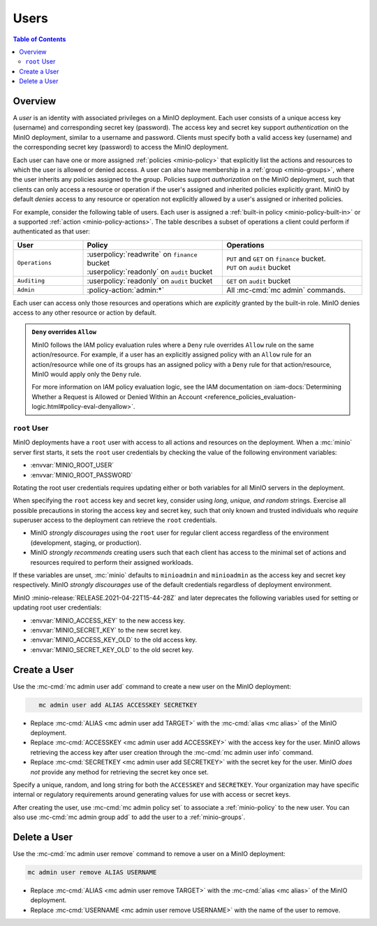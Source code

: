 .. _minio-users:

=====
Users
=====

.. default-domain:: minio

.. contents:: Table of Contents
   :local:
   :depth: 2

Overview
--------

A *user* is an identity with associated privileges on a MinIO deployment. Each
user consists of a unique access key (username) and corresponding secret key
(password).  The access key and secret key support *authentication* on the MinIO
deployment, similar to a username and password. Clients must specify both a
valid access key (username) and the corresponding secret key (password) to
access the MinIO deployment. 

Each user can have one or more assigned :ref:`policies <minio-policy>` that
explicitly list the actions and resources to which the user is allowed or denied
access. A user can also have membership in a :ref:`group <minio-groups>`, where
the user inherits any policies assigned to the group. Policies support
*authorization* on the MinIO deployment, such that clients can only access a
resource or operation if the user's assigned and inherited policies explicitly
grant. MinIO by default *denies* access to any resource or operation not
explicitly allowed by a user's assigned or inherited policies.

For example, consider the following table of users. Each user is assigned
a :ref:`built-in policy <minio-policy-built-in>` or
a supported :ref:`action <minio-policy-actions>`. The table
describes a subset of operations a client could perform if authenticated
as that user:

.. list-table::
   :header-rows: 1
   :widths: 20 40 40
   :width: 100%

   * - User
     - Policy
     - Operations

   * - ``Operations``
     - | :userpolicy:`readwrite` on ``finance`` bucket
       | :userpolicy:`readonly` on ``audit`` bucket
     
     - | ``PUT`` and ``GET`` on ``finance`` bucket.
       | ``PUT`` on ``audit`` bucket

   * - ``Auditing``
     - | :userpolicy:`readonly` on ``audit`` bucket
     - ``GET`` on ``audit`` bucket

   * - ``Admin``
     - :policy-action:`admin:*`
     - All :mc-cmd:`mc admin` commands.

Each user can access only those resources and operations which are *explicitly*
granted by the built-in role. MinIO denies access to any other resource or
action by default.

.. admonition:: ``Deny`` overrides ``Allow``
   :class: note

   MinIO follows the IAM policy evaluation rules where a ``Deny`` rule overrides
   ``Allow`` rule on the same action/resource. For example, if a user has an
   explicitly assigned policy with an ``Allow`` rule for an action/resource
   while one of its groups has an assigned policy with a ``Deny`` rule for that
   action/resource, MinIO would apply only the ``Deny`` rule. 

   For more information on IAM policy evaluation logic, see the IAM
   documentation on 
   :iam-docs:`Determining Whether a Request is Allowed or Denied Within an Account 
   <reference_policies_evaluation-logic.html#policy-eval-denyallow>`.

.. _minio-users-root:

``root`` User
~~~~~~~~~~~~~

MinIO deployments have a ``root`` user with access to all actions and resources
on the deployment. When a :mc:`minio` server first starts, it sets the ``root``
user credentials by checking the value of the following environment variables:

- :envvar:`MINIO_ROOT_USER`
- :envvar:`MINIO_ROOT_PASSWORD`

Rotating the root user credentials requires updating either or both 
variables for all MinIO servers in the deployment.

When specifying the ``root`` access key and secret key, consider using *long,
unique, and random* strings. Exercise all possible precautions in storing the
access key and secret key, such that only known and trusted individuals who
*require* superuser access to the deployment can retrieve the ``root``
credentials.

- MinIO *strongly discourages* using the ``root`` user for regular client access
  regardless of the environment (development, staging, or production).

- MinIO *strongly recommends* creating users such that each client has access to
  the minimal set of actions and resources required to perform their assigned
  workloads. 

If these variables are unset, :mc:`minio` defaults to ``minioadmin`` and
``minioadmin`` as the access key and secret key respectively. MinIO *strongly
discourages* use of the default credentials regardless of deployment
environment.

MinIO :minio-release:`RELEASE.2021-04-22T15-44-28Z` and later deprecates the
following variables used for setting or updating root user
credentials:

- :envvar:`MINIO_ACCESS_KEY` to the new access key.
- :envvar:`MINIO_SECRET_KEY` to the new secret key.
- :envvar:`MINIO_ACCESS_KEY_OLD` to the old access key.
- :envvar:`MINIO_SECRET_KEY_OLD` to the old secret key.

Create a User
-------------

Use the :mc-cmd:`mc admin user add` command to create a new user on the
MinIO deployment:

.. code-block:: shell
   :class: copyable

      mc admin user add ALIAS ACCESSKEY SECRETKEY

- Replace :mc-cmd:`ALIAS <mc admin user add TARGET>` with the
  :mc-cmd:`alias <mc alias>` of the MinIO deployment.

- Replace :mc-cmd:`ACCESSKEY <mc admin user add ACCESSKEY>` with the 
  access key for the user. MinIO allows retrieving the access key after
  user creation through the :mc-cmd:`mc admin user info` command.

- Replace :mc-cmd:`SECRETKEY <mc admin user add SECRETKEY>` with the
  secret key for the user. MinIO *does not* provide any method for retrieving
  the secret key once set.

Specify a unique, random, and long string for both the ``ACCESSKEY`` and 
``SECRETKEY``. Your organization may have specific internal or regulatory
requirements around generating values for use with access or secret keys. 

After creating the user, use :mc-cmd:`mc admin policy set` to associate 
a :ref:`minio-policy` to the new user. You can also use
:mc-cmd:`mc admin group add` to add the user to a :ref:`minio-groups`.

Delete a User
-------------

Use the :mc-cmd:`mc admin user remove` command to remove a user on a 
MinIO deployment:

.. code-block:: shell
   :class: copyable

   mc admin user remove ALIAS USERNAME

- Replace :mc-cmd:`ALIAS <mc admin user remove TARGET>` with the
  :mc-cmd:`alias <mc alias>` of the MinIO deployment.

- Replace :mc-cmd:`USERNAME <mc admin user remove USERNAME>` with the name of
  the user to remove.
